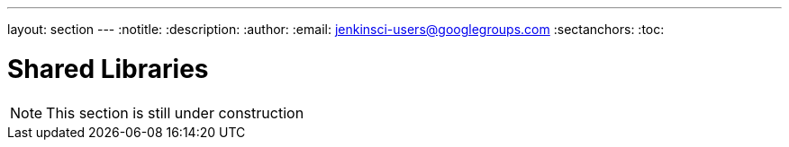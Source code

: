 ---
layout: section
---
:notitle:
:description:
:author:
:email: jenkinsci-users@googlegroups.com
:sectanchors:
:toc:

= Shared Libraries


NOTE: This section is still under construction
